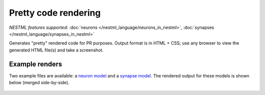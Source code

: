 Pretty code rendering
=====================

*NESTML features supported:* :doc:`neurons </nestml_language/neurons_in_nestml>`, :doc:`synapses </nestml_language/synapses_in_nestml>`

Generates "pretty" rendered code for PR purposes. Output format is in HTML + CSS; use any browser to view the generated HTML file(s) and take a screenshot.

Example renders
---------------

Two example files are available: a `neuron model <https://github.com/nest/nestml/blob/master/pynestml/codegeneration/resources_pretty_render/nestml_code_render_neuron.nestml>`_ and a `synapse model <https://github.com/nest/nestml/blob/master/pynestml/codegeneration/resources_pretty_render/nestml_code_render_synapse.nestml>`_. The rendered output for these models is shown below (merged side-by-side).

.. figure:: ../fig/nestml_code_render_merged.png
   :alt: Rendered image for "pretty" code render
